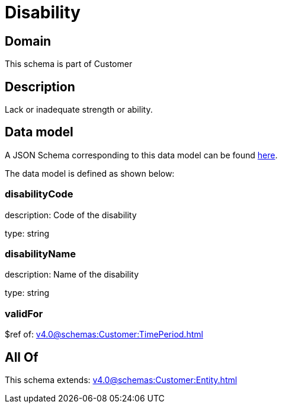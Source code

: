 = Disability

[#domain]
== Domain

This schema is part of Customer

[#description]
== Description

Lack or inadequate strength or ability.


[#data_model]
== Data model

A JSON Schema corresponding to this data model can be found https://tmforum.org[here].

The data model is defined as shown below:


=== disabilityCode
description: Code of the disability

type: string


=== disabilityName
description: Name of the disability

type: string


=== validFor
$ref of: xref:v4.0@schemas:Customer:TimePeriod.adoc[]


[#all_of]
== All Of

This schema extends: xref:v4.0@schemas:Customer:Entity.adoc[]
